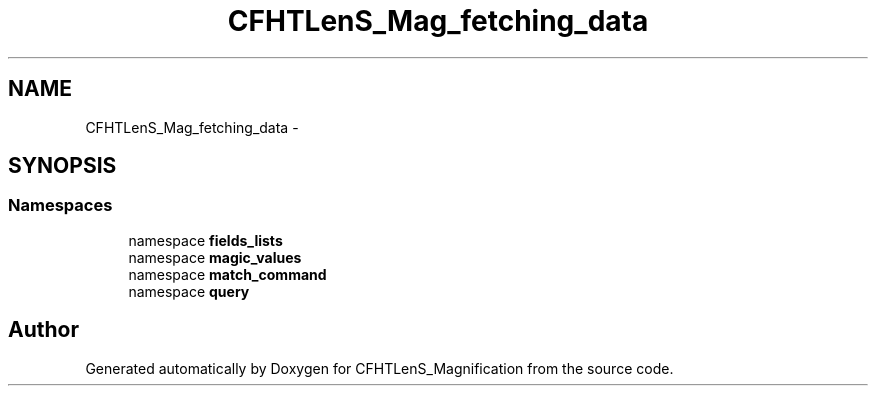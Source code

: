 .TH "CFHTLenS_Mag_fetching_data" 3 "Tue Jul 7 2015" "Version 0.9.0" "CFHTLenS_Magnification" \" -*- nroff -*-
.ad l
.nh
.SH NAME
CFHTLenS_Mag_fetching_data \- 
.SH SYNOPSIS
.br
.PP
.SS "Namespaces"

.in +1c
.ti -1c
.RI "namespace \fBfields_lists\fP"
.br
.ti -1c
.RI "namespace \fBmagic_values\fP"
.br
.ti -1c
.RI "namespace \fBmatch_command\fP"
.br
.ti -1c
.RI "namespace \fBquery\fP"
.br
.in -1c
.SH "Author"
.PP 
Generated automatically by Doxygen for CFHTLenS_Magnification from the source code\&.
